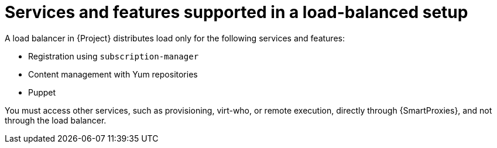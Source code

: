 [id="services-and-features-supported-in-a-load-balanced-setup_{context}"]
= Services and features supported in a load-balanced setup

A load balancer in {Project} distributes load only for the following services and features:

* Registration using `subscription-manager`
* Content management with Yum repositories
* Puppet

You must access other services, such as provisioning, virt-who, or remote execution, directly through {SmartProxies}, and not through the load balancer.

